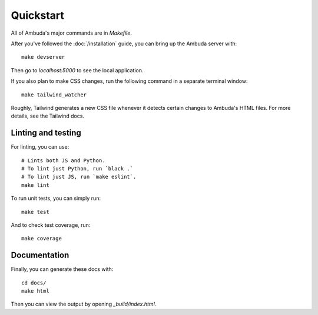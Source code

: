 Quickstart
==========

All of Ambuda's major commands are in `Makefile`.

After you've followed the :doc:`/installation` guide, you can bring up the
Ambuda server with::

    make devserver

Then go to `localhost:5000` to see the local application.

If you also plan to make CSS changes, run the following command in a
separate terminal window::

    make tailwind_watcher

Roughly, Tailwind generates a new CSS file whenever it detects certain changes
to Ambuda's HTML files. For more details, see the Tailwind docs.


Linting and testing
-------------------

For linting, you can use::

    # Lints both JS and Python.
    # To lint just Python, run `black .`
    # To lint just JS, run `make eslint`.
    make lint

To run unit tests, you can simply run::

    make test

And to check test coverage, run::

    make coverage


Documentation
-------------

Finally, you can generate these docs with::

    cd docs/
    make html

Then you can view the output by opening `_build/index.html`.
